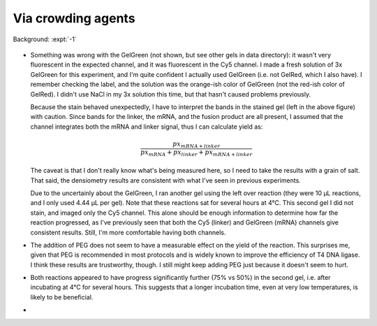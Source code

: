 *******************
Via crowding agents
*******************
Background: :expt:`-1`

.. figure:: 20200817_optimize_peg.svg

.. datatable:: 20200817_optimize_peg.xlsx

  Densiometry of the stained gel.

.. datatable:: 20200817_optimize_peg_cy5_unsat.xlsx

  Densiometry of the unstained gel.

- Something was wrong with the GelGreen (not shown, but see other gels in data 
  directory): it wasn't very fluorescent in the expected channel, and it was 
  fluorescent in the Cy5 channel.  I made a fresh solution of 3x GelGreen for 
  this experiment, and I'm quite confident I actually used GelGreen (i.e. not 
  GelRed, which I also have).  I remember checking the label, and the solution 
  was the orange-ish color of GelGreen (not the red-ish color of GelRed).  I 
  didn't use NaCl in my 3x solution this time, but that hasn't caused problems 
  previously.

  Because the stain behaved unexpectedly, I have to interpret the bands in the 
  stained gel (left in the above figure) with caution.  Since bands for the 
  linker, the mRNA, and the fusion product are all present, I assumed that the 
  channel integrates both the mRNA and linker signal, thus I can calculate 
  yield as:
  
  .. math::
  
    \frac{{px}_{mRNA + linker}}{{px}_{mRNA} + {px}_{linker} + {px}_{mRNA + linker}}

  The caveat is that I don't really know what's being measured here, so I need 
  to take the results with a grain of salt.  That said, the densiometry results 
  are consistent with what I've seen in previous experiments.
  
  Due to the uncertainly about the GelGreen, I ran another gel using the left 
  over reaction (they were 10 µL reactions, and I only used 4.44 µL per gel).  
  Note that these reactions sat for several hours at 4°C.  This second gel I 
  did not stain, and imaged only the Cy5 channel.  This alone should be enough 
  information to determine how far the reaction progressed, as I've previously 
  seen that both the Cy5 (linker) and GelGreen (mRNA) channels give consistent 
  results.  Still, I'm more comfortable having both channels.

- The addition of PEG does not seem to have a measurable effect on the yield of 
  the reaction.  This surprises me, given that PEG is recommended in most 
  protocols and is widely known to improve the efficiency of T4 DNA ligase.  I 
  think these results are trustworthy, though.  I still might keep adding PEG 
  just because it doesn't seem to hurt.

- Both reactions appeared to have progress significantly further (75% vs 50%) 
  in the second gel, i.e. after incubating at 4°C for several hours.  This 
  suggests that a longer incubation time, even at very low temperatures, is 
  likely to be beneficial.

- 
